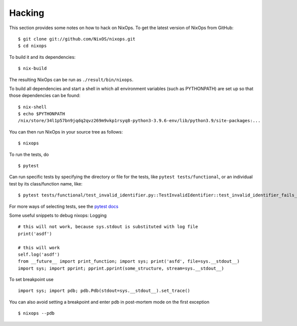 .. _chap-hacking:

Hacking
=======

This section provides some notes on how to hack on NixOps. To get the
latest version of NixOps from GitHub:

::

   $ git clone git://github.com/NixOS/nixops.git
   $ cd nixops

To build it and its dependencies:

::

   $ nix-build

The resulting NixOps can be run as ``./result/bin/nixops``.

To build all dependencies and start a shell in which all environment
variables (such as PYTHONPATH) are set up so that those dependencies can
be found:

::

   $ nix-shell
   $ echo $PYTHONPATH
   /nix/store/34l1p57bn9jqdq2qvz269m9vkp1rsyq8-python3-3.9.6-env/lib/python3.9/site-packages:...

You can then run NixOps in your source tree as follows:

::

   $ nixops

To run the tests, do

::

   $ pytest

Can run specific tests by specifying the directory or file for the tests, like
``pytest tests/functional``, or an individual test by its class/function name,
like:

::

   $ pytest tests/functional/test_invalid_identifier.py::TestInvalidIdentifier::test_invalid_identifier_fails_evaluation

For more ways of selecting tests, see the `pytest docs
<https://docs.pytest.org/en/latest/how-to/usage.html#specifying-tests-selecting-tests>`_

Some useful snippets to debug nixops: Logging

::

   # this will not work, because sys.stdout is substituted with log file
   print('asdf')

   # this will work
   self.log('asdf')
   from __future__ import print_function; import sys; print('asfd', file=sys.__stdout__)
   import sys; import pprint; pprint.pprint(some_structure, stream=sys.__stdout__)

To set breakpoint use

::

   import sys; import pdb; pdb.Pdb(stdout=sys.__stdout__).set_trace()

You can also avoid setting a breakpoint and enter pdb in post-mortem
mode on the first exception

::

   $ nixops --pdb

